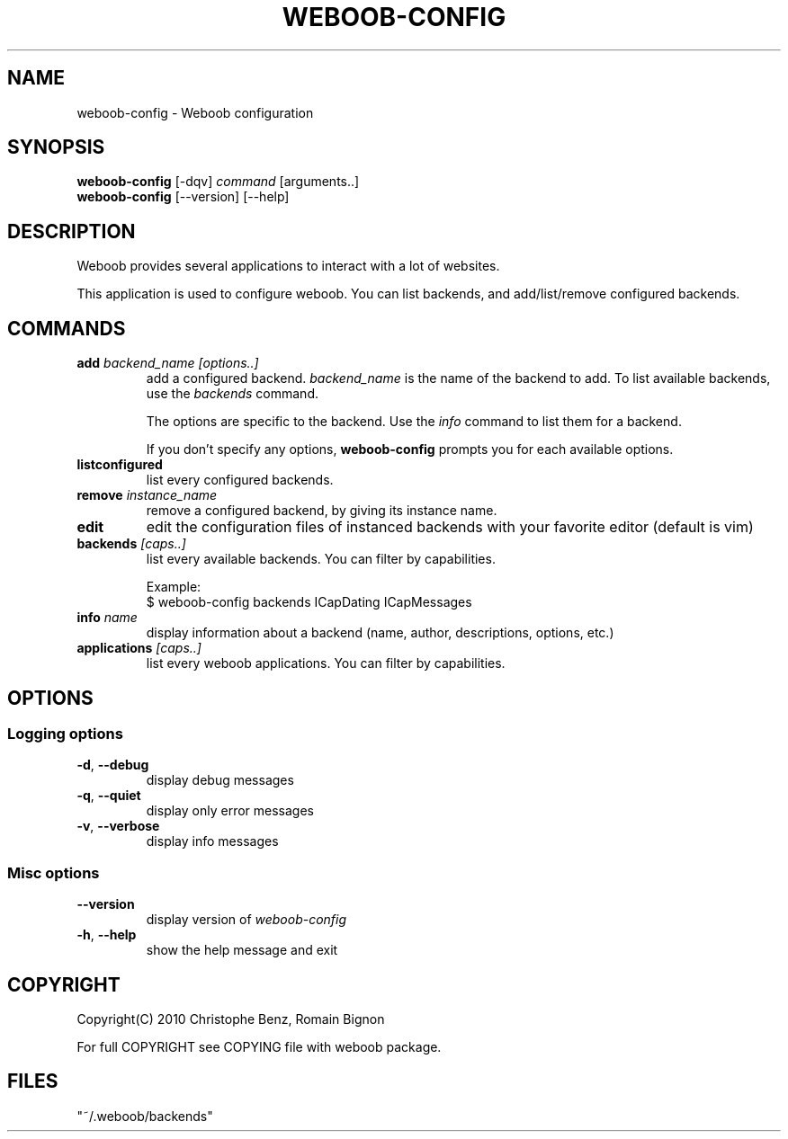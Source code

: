 .TH WEBOOB-CONFIG 1 "02 August 2010"
.SH NAME
weboob-config \- Weboob configuration
.SH SYNOPSIS
.B weboob-config
[\-dqv] \fIcommand\fR [arguments..]
.br
.B weboob-config
[\-\-version] [\-\-help]
.SH DESCRIPTION
.LP
Weboob provides several applications to interact with a lot of websites.

This application is used to configure weboob. You can list backends, and
add/list/remove configured backends.

.SH COMMANDS
.TP
\fBadd\fR \fIbackend_name\fR \fI[options..]\fR
add a configured backend. \fIbackend_name\fR is the name of the backend to add.
To list available backends, use the \fIbackends\fR command.

The options are specific to the backend. Use the \fIinfo\fR command to list
them for a backend.

If you don't specify any options, \fBweboob-config\fR prompts you for each
available options.
.TP
\fBlistconfigured\fR
list every configured backends.
.TP
\fBremove\fR \fIinstance_name\fR
remove a configured backend, by giving its instance name.
.TP
\fBedit\fR
edit the configuration files of instanced backends with your favorite editor
(default is vim)
.TP
\fBbackends\fR \fI[caps..]\fR
list every available backends. You can filter by capabilities.

Example:
.nf
$ weboob-config backends ICapDating ICapMessages
.fi
.TP
\fBinfo\fR \fIname\fR
display information about a backend (name, author, descriptions, options, etc.)
.TP
\fBapplications\fR \fI[caps..]\fR
list every weboob applications. You can filter by capabilities.

.SH OPTIONS
.SS Logging options
.TP
\fB\-d\fR, \fB\-\-debug\fR
display debug messages
.TP
\fB\-q\fR, \fB\-\-quiet\fR
display only error messages
.TP
\fB\-v\fR, \fB\-\-verbose\fR
display info messages
.SS Misc options
.TP
\fB\-\-version\fR
display version of \fIweboob-config\fR
.TP
\fB\-h\fR, \fB\-\-help\fR
show the help message and exit

.SH COPYRIGHT
Copyright(C) 2010 Christophe Benz, Romain Bignon
.LP
For full COPYRIGHT see COPYING file with weboob package.
.LP
.RE
.SH FILES
 "~/.weboob/backends"
